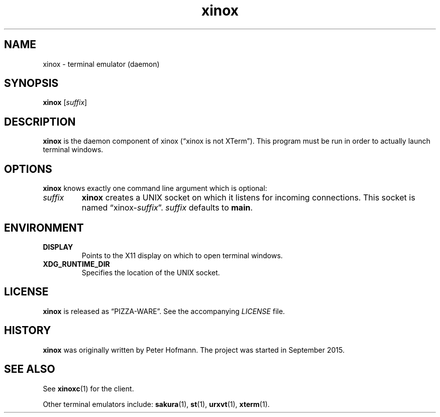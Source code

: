 .TH xinox 1 "2015-09-21" "xinox" "User Commands"
.\" --------------------------------------------------------------------
.SH NAME
xinox \- terminal emulator (daemon)
.\" --------------------------------------------------------------------
.SH SYNOPSIS
\fBxinox\fP [\fIsuffix\fP]
.\" --------------------------------------------------------------------
.SH DESCRIPTION
\fBxinox\fP is the daemon component of xinox (\(lqxinox is not
XTerm\(rq). This program must be run in order to actually launch
terminal windows.
.\" --------------------------------------------------------------------
.SH OPTIONS
\fBxinox\fP knows exactly one command line argument which is optional:
.TP
\fIsuffix\fP
\fBxinox\fP creates a UNIX socket on which it listens for incoming
connections. This socket is named \(lqxinox-\fIsuffix\fP\(rq.
\fIsuffix\fP defaults to \fBmain\fP.
.\" --------------------------------------------------------------------
.SH ENVIRONMENT
.P
.TP
.B DISPLAY
Points to the X11 display on which to open terminal windows.
.TP
.B XDG_RUNTIME_DIR
Specifies the location of the UNIX socket.
.\" --------------------------------------------------------------------
.SH LICENSE
\fBxinox\fP is released as \(lqPIZZA-WARE\(rq. See the accompanying
\fILICENSE\fP file.
.\" --------------------------------------------------------------------
.SH HISTORY
\fBxinox\fP was originally written by Peter Hofmann. The project was
started in September 2015.
.\" --------------------------------------------------------------------
.SH "SEE ALSO"
See \fBxinoxc\fP(1) for the client.
.P
Other terminal emulators include:
.BR sakura (1),
.BR st (1),
.BR urxvt (1),
.BR xterm (1).

